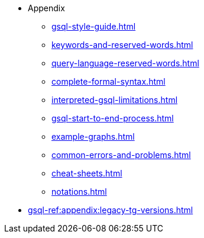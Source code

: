 * Appendix
** xref:gsql-style-guide.adoc[]
** xref:keywords-and-reserved-words.adoc[]
** xref:query-language-reserved-words.adoc[]
** xref:complete-formal-syntax.adoc[]
** xref:interpreted-gsql-limitations.adoc[]
** xref:gsql-start-to-end-process.adoc[]
** xref:example-graphs.adoc[]
** xref:common-errors-and-problems.adoc[]
** xref:cheat-sheets.adoc[]
** xref:notations.adoc[]
* xref:gsql-ref:appendix:legacy-tg-versions.adoc[]